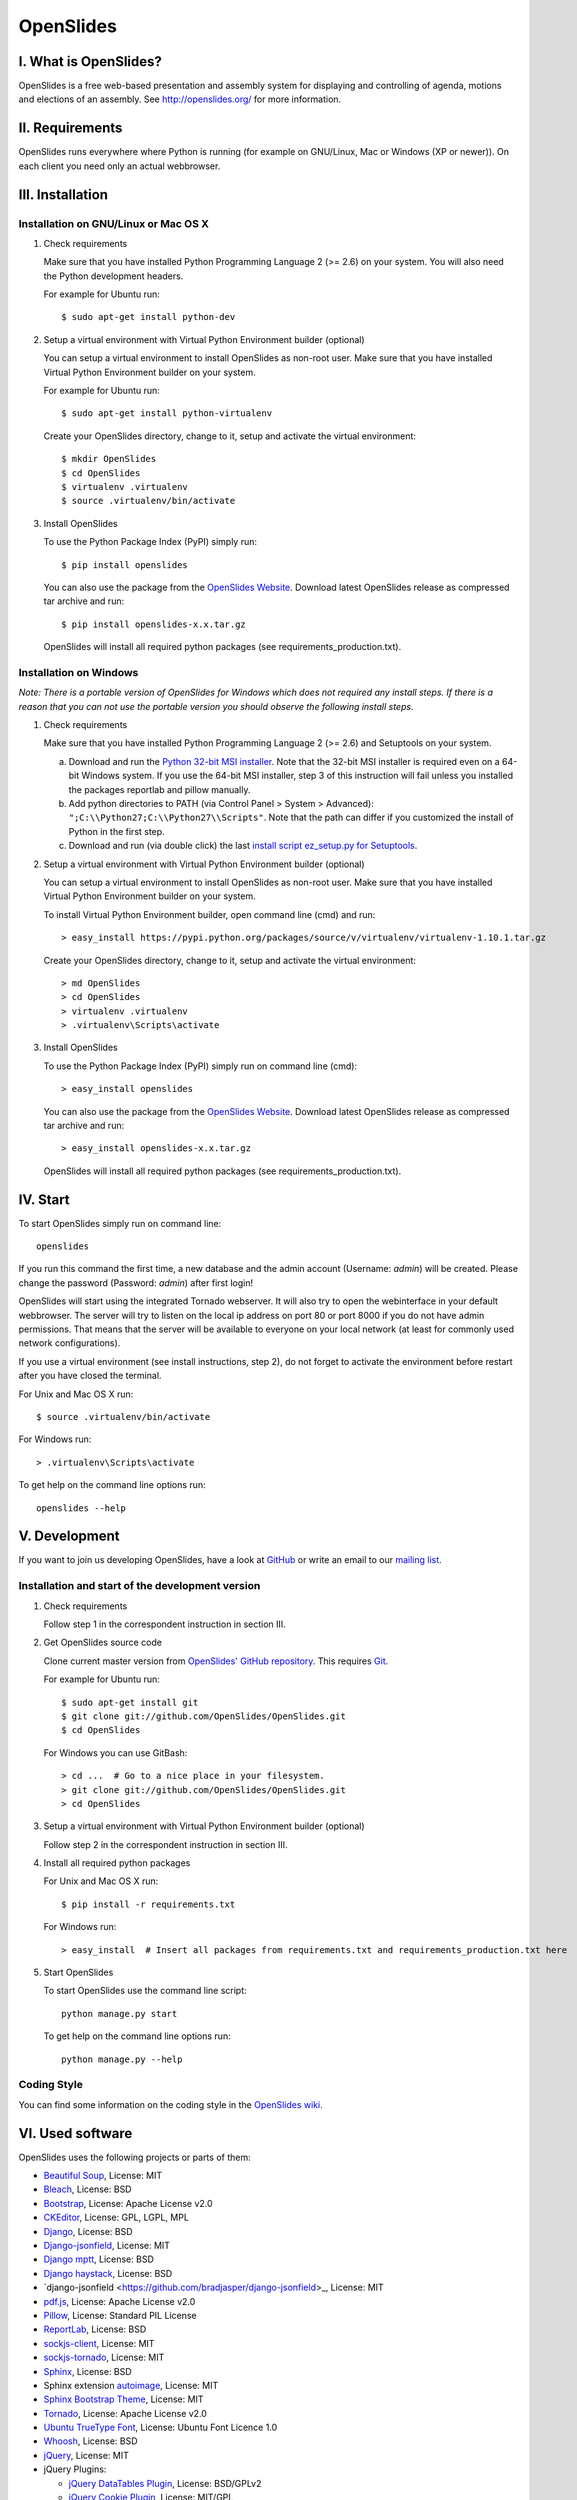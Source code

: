 ============
 OpenSlides
============

I. What is OpenSlides?
======================

OpenSlides is a free web-based presentation and assembly system for
displaying and controlling of agenda, motions and elections of an assembly.
See http://openslides.org/ for more information.


II. Requirements
================

OpenSlides runs everywhere where Python is running (for example on
GNU/Linux, Mac or Windows (XP or newer)). On each client you need only an
actual webbrowser.


III. Installation
=================

Installation on GNU/Linux or Mac OS X
-------------------------------------

1. Check requirements

   Make sure that you have installed Python Programming Language 2 (>= 2.6)
   on your system. You will also need the Python development headers.

   For example for Ubuntu run::

       $ sudo apt-get install python-dev

2. Setup a virtual environment with Virtual Python Environment builder
   (optional)

   You can setup a virtual environment to install OpenSlides as non-root
   user. Make sure that you have installed Virtual Python Environment
   builder on your system.

   For example for Ubuntu run::

       $ sudo apt-get install python-virtualenv

   Create your OpenSlides directory, change to it, setup and activate the
   virtual environment::

       $ mkdir OpenSlides
       $ cd OpenSlides
       $ virtualenv .virtualenv
       $ source .virtualenv/bin/activate

3. Install OpenSlides

   To use the Python Package Index (PyPI) simply run::

       $ pip install openslides

   You can also use the package from the `OpenSlides Website
   <http://openslides.org/download/>`_. Download latest OpenSlides release
   as compressed tar archive and run::

       $ pip install openslides-x.x.tar.gz

   OpenSlides will install all required python packages (see
   requirements_production.txt).


Installation on Windows
-----------------------

*Note: There is a portable version of OpenSlides for Windows which does not
required any install steps. If there is a reason that you can not use the
portable version you should observe the following install steps.*

1. Check requirements

   Make sure that you have installed Python Programming Language 2 (>= 2.6)
   and Setuptools on your system.

   a. Download and run the `Python 32-bit MSI installer
      <http://www.python.org/ftp/python/2.7.5/python-2.7.5.msi>`_. Note
      that the 32-bit MSI installer is required even on a 64-bit Windows
      system. If you use the 64-bit MSI installer, step 3 of this
      instruction will fail unless you installed the packages reportlab and
      pillow manually.

   b. Add python directories to PATH (via Control Panel > System >
      Advanced): ``";C:\\Python27;C:\\Python27\\Scripts"``. Note that the path
      can differ if you customized the install of Python in the first step.

   c. Download and run (via double click) the last `install script
      ez_setup.py for Setuptools
      <https://pypi.python.org/pypi/setuptools/#windows>`_.

2. Setup a virtual environment with Virtual Python Environment builder
   (optional)

   You can setup a virtual environment to install OpenSlides as non-root
   user. Make sure that you have installed Virtual Python Environment
   builder on your system.

   To install Virtual Python Environment builder, open command line (cmd)
   and run::

       > easy_install https://pypi.python.org/packages/source/v/virtualenv/virtualenv-1.10.1.tar.gz

   Create your OpenSlides directory, change to it, setup and activate the
   virtual environment::

       > md OpenSlides
       > cd OpenSlides
       > virtualenv .virtualenv
       > .virtualenv\Scripts\activate

3. Install OpenSlides

   To use the Python Package Index (PyPI) simply run on command line (cmd)::

       > easy_install openslides

   You can also use the package from the `OpenSlides Website
   <http://openslides.org/download/>`_. Download latest OpenSlides release
   as compressed tar archive and run::

       > easy_install openslides-x.x.tar.gz

   OpenSlides will install all required python packages (see
   requirements_production.txt).


IV. Start
=========

To start OpenSlides simply run on command line::

    openslides

If you run this command the first time, a new database and the admin account
(Username: `admin`) will be created. Please change the password (Password:
`admin`) after first login!

OpenSlides will start using the integrated Tornado webserver. It will also
try to open the webinterface in your default webbrowser. The server will
try to listen on the local ip address on port 80 or port 8000 if you do not
have admin permissions. That means that the server will be available to
everyone on your local network (at least for commonly used network
configurations).

If you use a virtual environment (see install instructions, step 2), do not
forget to activate the environment before restart after you have closed the
terminal.

For Unix and Mac OS X run::

    $ source .virtualenv/bin/activate

For Windows run::

    > .virtualenv\Scripts\activate

To get help on the command line options run::

    openslides --help


V. Development
==============

If you want to join us developing OpenSlides, have a look at `GitHub
<https://github.com/OpenSlides/OpenSlides/>`_ or write an email to our
`mailing list <http://openslides.org/contact/>`_.


Installation and start of the development version
-------------------------------------------------

1. Check requirements

   Follow step 1 in the correspondent instruction in section III.

2. Get OpenSlides source code

   Clone current master version from `OpenSlides' GitHub repository
   <https://github.com/OpenSlides/OpenSlides>`_. This requires `Git
   <http://git-scm.com/>`_.

   For example for Ubuntu run::

       $ sudo apt-get install git
       $ git clone git://github.com/OpenSlides/OpenSlides.git
       $ cd OpenSlides

   For Windows you can use GitBash::

       > cd ...  # Go to a nice place in your filesystem.
       > git clone git://github.com/OpenSlides/OpenSlides.git
       > cd OpenSlides

3. Setup a virtual environment with Virtual Python Environment builder (optional)

   Follow step 2 in the correspondent instruction in section III.

4. Install all required python packages

   For Unix and Mac OS X run::

       $ pip install -r requirements.txt

   For Windows run::

       > easy_install  # Insert all packages from requirements.txt and requirements_production.txt here

5. Start OpenSlides

   To start OpenSlides use the command line script::

       python manage.py start

   To get help on the command line options run::

       python manage.py --help


Coding Style
------------

You can find some information on the coding style in the `OpenSlides wiki
<https://github.com/OpenSlides/OpenSlides/wiki/De%3ACode-Richtlinien-f%C3%BCr
-Openslides>`_.


VI. Used software
=================

OpenSlides uses the following projects or parts of them:

* `Beautiful Soup <http://www.crummy.com/software/BeautifulSoup/>`_,
  License: MIT

* `Bleach <https://github.com/jsocol/bleach/>`_, License: BSD

* `Bootstrap <http://getbootstrap.com/2.3.2/>`_, License: Apache
  License v2.0

* `CKEditor <http://ckeditor.com>`_, License: GPL, LGPL, MPL

* `Django <https://www.djangoproject.com>`_, License: BSD

* `Django-jsonfield <https://github.com/bradjasper/django-jsonfield>`_,
  License: MIT

* `Django mptt <https://github.com/django-mptt/django-mptt/>`_, License: BSD

* `Django haystack <http://haystacksearch.org>`_, License: BSD

* `django-jsonfield <https://github.com/bradjasper/django-jsonfield>_,
  License: MIT

* `pdf.js <http://mozilla.github.io/pdf.js/>`_, License: Apache License v2.0

* `Pillow <https://github.com/python-imaging/Pillow/>`_, License: Standard
  PIL License

* `ReportLab <http://www.reportlab.com/software/opensource/rl-toolkit/>`_,
  License: BSD

* `sockjs-client <https://github.com/sockjs/sockjs-client>`_,
  License: MIT

* `sockjs-tornado <https://github.com/mrjoes/sockjs-tornado>`_,
  License: MIT

* `Sphinx <http://sphinx-doc.org/>`_, License: BSD

* Sphinx extension `autoimage <https://gist.github.com/kroger/3856821/>`_, License: MIT

* `Sphinx Bootstrap Theme
  <http://ryan-roemer.github.io/sphinx-bootstrap-theme/>`_, License: MIT

* `Tornado <http://www.tornadoweb.org/en/stable/>`_, License: Apache
  License v2.0

* `Ubuntu TrueType Font <http://font.ubuntu.com>`_, License: Ubuntu Font
  Licence 1.0

* `Whoosh <https://bitbucket.org/mchaput/whoosh/wiki/Home/>`_, License: BSD

* `jQuery <http://www.jquery.com>`_, License: MIT

* jQuery Plugins:

  - `jQuery DataTables Plugin <http://www.datatables.net>`_, License:
    BSD/GPLv2

  - `jQuery Cookie Plugin <https://github.com/carhartl/jquery-cookie/>`_,
    License: MIT/GPL

  - `jQuery Form Plugin <http://malsup.com/jquery/form/>`_, License: MIT/GPLv2

  - `jQuery Once Plugin <http://plugins.jquery.com/once/>`_, License: MIT/GPL

  - `jQuery Templating Plugin
    <https://github.com/BorisMoore/jquery-tmpl/>`_, License: MIT/GPLv2

  - `jQuery bsmSelect <https://github.com/vicb/bsmSelect/>`_, License:
    MIT/GPLv2

* `jQuery UI <http://jqueryui.com>`_ with custom ui components: core,
  widget, mouse, sortable, datepicker, slider and css theme 'smoothness',
  License: MIT

* jQuery UI AddOns:

  - `jQuery UI Nested Sortable
    <https://github.com/mjsarfatti/nestedSortable/>`_, License: MIT

  - `jQuery UI Slider Access
    <http://trentrichardson.com/examples/jQuery-SliderAccess/>`_, License:
    MIT/GPLv2

  - `jQuery timepicker addon
    <http://trentrichardson.com/examples/timepicker/>`_, License: MIT/GPLv2


VII. License and authors
========================

OpenSlides is Free/Libre Open Source Software (FLOSS), and distributed under
the MIT License, see LICENSE file. The authors of OpenSlides are mentioned
in the AUTHORS file.
